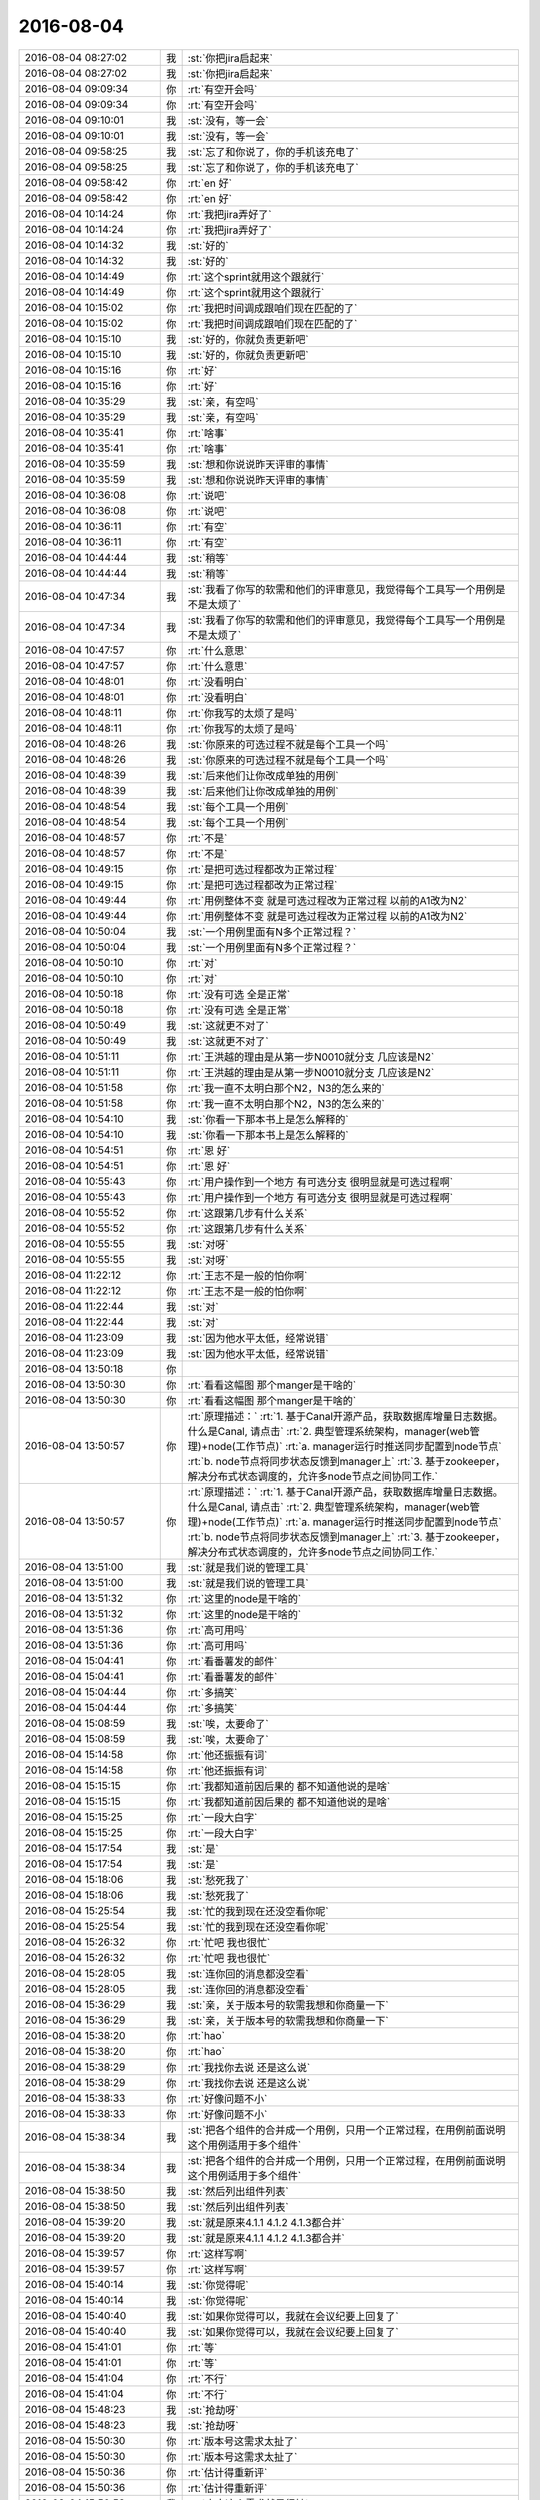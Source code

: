2016-08-04
-------------

.. list-table::
   :widths: 25, 1, 60

   * - 2016-08-04 08:27:02
     - 我
     - :st:`你把jira启起来`
   * - 2016-08-04 08:27:02
     - 我
     - :st:`你把jira启起来`
   * - 2016-08-04 09:09:34
     - 你
     - :rt:`有空开会吗`
   * - 2016-08-04 09:09:34
     - 你
     - :rt:`有空开会吗`
   * - 2016-08-04 09:10:01
     - 我
     - :st:`没有，等一会`
   * - 2016-08-04 09:10:01
     - 我
     - :st:`没有，等一会`
   * - 2016-08-04 09:58:25
     - 我
     - :st:`忘了和你说了，你的手机该充电了`
   * - 2016-08-04 09:58:25
     - 我
     - :st:`忘了和你说了，你的手机该充电了`
   * - 2016-08-04 09:58:42
     - 你
     - :rt:`en 好`
   * - 2016-08-04 09:58:42
     - 你
     - :rt:`en 好`
   * - 2016-08-04 10:14:24
     - 你
     - :rt:`我把jira弄好了`
   * - 2016-08-04 10:14:24
     - 你
     - :rt:`我把jira弄好了`
   * - 2016-08-04 10:14:32
     - 我
     - :st:`好的`
   * - 2016-08-04 10:14:32
     - 我
     - :st:`好的`
   * - 2016-08-04 10:14:49
     - 你
     - :rt:`这个sprint就用这个跟就行`
   * - 2016-08-04 10:14:49
     - 你
     - :rt:`这个sprint就用这个跟就行`
   * - 2016-08-04 10:15:02
     - 你
     - :rt:`我把时间调成跟咱们现在匹配的了`
   * - 2016-08-04 10:15:02
     - 你
     - :rt:`我把时间调成跟咱们现在匹配的了`
   * - 2016-08-04 10:15:10
     - 我
     - :st:`好的，你就负责更新吧`
   * - 2016-08-04 10:15:10
     - 我
     - :st:`好的，你就负责更新吧`
   * - 2016-08-04 10:15:16
     - 你
     - :rt:`好`
   * - 2016-08-04 10:15:16
     - 你
     - :rt:`好`
   * - 2016-08-04 10:35:29
     - 我
     - :st:`亲，有空吗`
   * - 2016-08-04 10:35:29
     - 我
     - :st:`亲，有空吗`
   * - 2016-08-04 10:35:41
     - 你
     - :rt:`啥事`
   * - 2016-08-04 10:35:41
     - 你
     - :rt:`啥事`
   * - 2016-08-04 10:35:59
     - 我
     - :st:`想和你说说昨天评审的事情`
   * - 2016-08-04 10:35:59
     - 我
     - :st:`想和你说说昨天评审的事情`
   * - 2016-08-04 10:36:08
     - 你
     - :rt:`说吧`
   * - 2016-08-04 10:36:08
     - 你
     - :rt:`说吧`
   * - 2016-08-04 10:36:11
     - 你
     - :rt:`有空`
   * - 2016-08-04 10:36:11
     - 你
     - :rt:`有空`
   * - 2016-08-04 10:44:44
     - 我
     - :st:`稍等`
   * - 2016-08-04 10:44:44
     - 我
     - :st:`稍等`
   * - 2016-08-04 10:47:34
     - 我
     - :st:`我看了你写的软需和他们的评审意见，我觉得每个工具写一个用例是不是太烦了`
   * - 2016-08-04 10:47:34
     - 我
     - :st:`我看了你写的软需和他们的评审意见，我觉得每个工具写一个用例是不是太烦了`
   * - 2016-08-04 10:47:57
     - 你
     - :rt:`什么意思`
   * - 2016-08-04 10:47:57
     - 你
     - :rt:`什么意思`
   * - 2016-08-04 10:48:01
     - 你
     - :rt:`没看明白`
   * - 2016-08-04 10:48:01
     - 你
     - :rt:`没看明白`
   * - 2016-08-04 10:48:11
     - 你
     - :rt:`你我写的太烦了是吗`
   * - 2016-08-04 10:48:11
     - 你
     - :rt:`你我写的太烦了是吗`
   * - 2016-08-04 10:48:26
     - 我
     - :st:`你原来的可选过程不就是每个工具一个吗`
   * - 2016-08-04 10:48:26
     - 我
     - :st:`你原来的可选过程不就是每个工具一个吗`
   * - 2016-08-04 10:48:39
     - 我
     - :st:`后来他们让你改成单独的用例`
   * - 2016-08-04 10:48:39
     - 我
     - :st:`后来他们让你改成单独的用例`
   * - 2016-08-04 10:48:54
     - 我
     - :st:`每个工具一个用例`
   * - 2016-08-04 10:48:54
     - 我
     - :st:`每个工具一个用例`
   * - 2016-08-04 10:48:57
     - 你
     - :rt:`不是`
   * - 2016-08-04 10:48:57
     - 你
     - :rt:`不是`
   * - 2016-08-04 10:49:15
     - 你
     - :rt:`是把可选过程都改为正常过程`
   * - 2016-08-04 10:49:15
     - 你
     - :rt:`是把可选过程都改为正常过程`
   * - 2016-08-04 10:49:44
     - 你
     - :rt:`用例整体不变 就是可选过程改为正常过程 以前的A1改为N2`
   * - 2016-08-04 10:49:44
     - 你
     - :rt:`用例整体不变 就是可选过程改为正常过程 以前的A1改为N2`
   * - 2016-08-04 10:50:04
     - 我
     - :st:`一个用例里面有N多个正常过程？`
   * - 2016-08-04 10:50:04
     - 我
     - :st:`一个用例里面有N多个正常过程？`
   * - 2016-08-04 10:50:10
     - 你
     - :rt:`对`
   * - 2016-08-04 10:50:10
     - 你
     - :rt:`对`
   * - 2016-08-04 10:50:18
     - 你
     - :rt:`没有可选 全是正常`
   * - 2016-08-04 10:50:18
     - 你
     - :rt:`没有可选 全是正常`
   * - 2016-08-04 10:50:49
     - 我
     - :st:`这就更不对了`
   * - 2016-08-04 10:50:49
     - 我
     - :st:`这就更不对了`
   * - 2016-08-04 10:51:11
     - 你
     - :rt:`王洪越的理由是从第一步N0010就分支 几应该是N2`
   * - 2016-08-04 10:51:11
     - 你
     - :rt:`王洪越的理由是从第一步N0010就分支 几应该是N2`
   * - 2016-08-04 10:51:58
     - 你
     - :rt:`我一直不太明白那个N2，N3的怎么来的`
   * - 2016-08-04 10:51:58
     - 你
     - :rt:`我一直不太明白那个N2，N3的怎么来的`
   * - 2016-08-04 10:54:10
     - 我
     - :st:`你看一下那本书上是怎么解释的`
   * - 2016-08-04 10:54:10
     - 我
     - :st:`你看一下那本书上是怎么解释的`
   * - 2016-08-04 10:54:51
     - 你
     - :rt:`恩 好`
   * - 2016-08-04 10:54:51
     - 你
     - :rt:`恩 好`
   * - 2016-08-04 10:55:43
     - 你
     - :rt:`用户操作到一个地方 有可选分支 很明显就是可选过程啊`
   * - 2016-08-04 10:55:43
     - 你
     - :rt:`用户操作到一个地方 有可选分支 很明显就是可选过程啊`
   * - 2016-08-04 10:55:52
     - 你
     - :rt:`这跟第几步有什么关系`
   * - 2016-08-04 10:55:52
     - 你
     - :rt:`这跟第几步有什么关系`
   * - 2016-08-04 10:55:55
     - 我
     - :st:`对呀`
   * - 2016-08-04 10:55:55
     - 我
     - :st:`对呀`
   * - 2016-08-04 11:22:12
     - 你
     - :rt:`王志不是一般的怕你啊`
   * - 2016-08-04 11:22:12
     - 你
     - :rt:`王志不是一般的怕你啊`
   * - 2016-08-04 11:22:44
     - 我
     - :st:`对`
   * - 2016-08-04 11:22:44
     - 我
     - :st:`对`
   * - 2016-08-04 11:23:09
     - 我
     - :st:`因为他水平太低，经常说错`
   * - 2016-08-04 11:23:09
     - 我
     - :st:`因为他水平太低，经常说错`
   * - 2016-08-04 13:50:18
     - 你
     - .. image:: /images/130015.jpg
          :width: 100px
   * - 2016-08-04 13:50:30
     - 你
     - :rt:`看看这幅图 那个manger是干啥的`
   * - 2016-08-04 13:50:30
     - 你
     - :rt:`看看这幅图 那个manger是干啥的`
   * - 2016-08-04 13:50:57
     - 你
     - :rt:`原理描述：`
       :rt:`1. 基于Canal开源产品，获取数据库增量日志数据。 什么是Canal, 请点击`
       :rt:`2. 典型管理系统架构，manager(web管理)+node(工作节点)`
       :rt:`a. manager运行时推送同步配置到node节点`
       :rt:`b. node节点将同步状态反馈到manager上`
       :rt:`3. 基于zookeeper，解决分布式状态调度的，允许多node节点之间协同工作.`
   * - 2016-08-04 13:50:57
     - 你
     - :rt:`原理描述：`
       :rt:`1. 基于Canal开源产品，获取数据库增量日志数据。 什么是Canal, 请点击`
       :rt:`2. 典型管理系统架构，manager(web管理)+node(工作节点)`
       :rt:`a. manager运行时推送同步配置到node节点`
       :rt:`b. node节点将同步状态反馈到manager上`
       :rt:`3. 基于zookeeper，解决分布式状态调度的，允许多node节点之间协同工作.`
   * - 2016-08-04 13:51:00
     - 我
     - :st:`就是我们说的管理工具`
   * - 2016-08-04 13:51:00
     - 我
     - :st:`就是我们说的管理工具`
   * - 2016-08-04 13:51:32
     - 你
     - :rt:`这里的node是干啥的`
   * - 2016-08-04 13:51:32
     - 你
     - :rt:`这里的node是干啥的`
   * - 2016-08-04 13:51:36
     - 你
     - :rt:`高可用吗`
   * - 2016-08-04 13:51:36
     - 你
     - :rt:`高可用吗`
   * - 2016-08-04 15:04:41
     - 你
     - :rt:`看番薯发的邮件`
   * - 2016-08-04 15:04:41
     - 你
     - :rt:`看番薯发的邮件`
   * - 2016-08-04 15:04:44
     - 你
     - :rt:`多搞笑`
   * - 2016-08-04 15:04:44
     - 你
     - :rt:`多搞笑`
   * - 2016-08-04 15:08:59
     - 我
     - :st:`唉，太要命了`
   * - 2016-08-04 15:08:59
     - 我
     - :st:`唉，太要命了`
   * - 2016-08-04 15:14:58
     - 你
     - :rt:`他还振振有词`
   * - 2016-08-04 15:14:58
     - 你
     - :rt:`他还振振有词`
   * - 2016-08-04 15:15:15
     - 你
     - :rt:`我都知道前因后果的 都不知道他说的是啥`
   * - 2016-08-04 15:15:15
     - 你
     - :rt:`我都知道前因后果的 都不知道他说的是啥`
   * - 2016-08-04 15:15:25
     - 你
     - :rt:`一段大白字`
   * - 2016-08-04 15:15:25
     - 你
     - :rt:`一段大白字`
   * - 2016-08-04 15:17:54
     - 我
     - :st:`是`
   * - 2016-08-04 15:17:54
     - 我
     - :st:`是`
   * - 2016-08-04 15:18:06
     - 我
     - :st:`愁死我了`
   * - 2016-08-04 15:18:06
     - 我
     - :st:`愁死我了`
   * - 2016-08-04 15:25:54
     - 我
     - :st:`忙的我到现在还没空看你呢`
   * - 2016-08-04 15:25:54
     - 我
     - :st:`忙的我到现在还没空看你呢`
   * - 2016-08-04 15:26:32
     - 你
     - :rt:`忙吧 我也很忙`
   * - 2016-08-04 15:26:32
     - 你
     - :rt:`忙吧 我也很忙`
   * - 2016-08-04 15:28:05
     - 我
     - :st:`连你回的消息都没空看`
   * - 2016-08-04 15:28:05
     - 我
     - :st:`连你回的消息都没空看`
   * - 2016-08-04 15:36:29
     - 我
     - :st:`亲，关于版本号的软需我想和你商量一下`
   * - 2016-08-04 15:36:29
     - 我
     - :st:`亲，关于版本号的软需我想和你商量一下`
   * - 2016-08-04 15:38:20
     - 你
     - :rt:`hao`
   * - 2016-08-04 15:38:20
     - 你
     - :rt:`hao`
   * - 2016-08-04 15:38:29
     - 你
     - :rt:`我找你去说 还是这么说`
   * - 2016-08-04 15:38:29
     - 你
     - :rt:`我找你去说 还是这么说`
   * - 2016-08-04 15:38:33
     - 你
     - :rt:`好像问题不小`
   * - 2016-08-04 15:38:33
     - 你
     - :rt:`好像问题不小`
   * - 2016-08-04 15:38:34
     - 我
     - :st:`把各个组件的合并成一个用例，只用一个正常过程，在用例前面说明这个用例适用于多个组件`
   * - 2016-08-04 15:38:34
     - 我
     - :st:`把各个组件的合并成一个用例，只用一个正常过程，在用例前面说明这个用例适用于多个组件`
   * - 2016-08-04 15:38:50
     - 我
     - :st:`然后列出组件列表`
   * - 2016-08-04 15:38:50
     - 我
     - :st:`然后列出组件列表`
   * - 2016-08-04 15:39:20
     - 我
     - :st:`就是原来4.1.1 4.1.2 4.1.3都合并`
   * - 2016-08-04 15:39:20
     - 我
     - :st:`就是原来4.1.1 4.1.2 4.1.3都合并`
   * - 2016-08-04 15:39:57
     - 你
     - :rt:`这样写啊`
   * - 2016-08-04 15:39:57
     - 你
     - :rt:`这样写啊`
   * - 2016-08-04 15:40:14
     - 我
     - :st:`你觉得呢`
   * - 2016-08-04 15:40:14
     - 我
     - :st:`你觉得呢`
   * - 2016-08-04 15:40:40
     - 我
     - :st:`如果你觉得可以，我就在会议纪要上回复了`
   * - 2016-08-04 15:40:40
     - 我
     - :st:`如果你觉得可以，我就在会议纪要上回复了`
   * - 2016-08-04 15:41:01
     - 你
     - :rt:`等`
   * - 2016-08-04 15:41:01
     - 你
     - :rt:`等`
   * - 2016-08-04 15:41:04
     - 你
     - :rt:`不行`
   * - 2016-08-04 15:41:04
     - 你
     - :rt:`不行`
   * - 2016-08-04 15:48:23
     - 我
     - :st:`抢劫呀`
   * - 2016-08-04 15:48:23
     - 我
     - :st:`抢劫呀`
   * - 2016-08-04 15:50:30
     - 你
     - :rt:`版本号这需求太扯了`
   * - 2016-08-04 15:50:30
     - 你
     - :rt:`版本号这需求太扯了`
   * - 2016-08-04 15:50:36
     - 你
     - :rt:`估计得重新评`
   * - 2016-08-04 15:50:36
     - 你
     - :rt:`估计得重新评`
   * - 2016-08-04 15:50:53
     - 我
     - :st:`本来这个需求就是很扯`
   * - 2016-08-04 15:50:53
     - 我
     - :st:`本来这个需求就是很扯`
   * - 2016-08-04 15:51:14
     - 我
     - :st:`是为了掩盖一线的无能才提出来的`
   * - 2016-08-04 15:51:14
     - 我
     - :st:`是为了掩盖一线的无能才提出来的`
   * - 2016-08-04 15:51:32
     - 你
     - :rt:`需求也挺无能的`
   * - 2016-08-04 15:51:32
     - 你
     - :rt:`需求也挺无能的`
   * - 2016-08-04 15:51:55
     - 你
     - :rt:`现在老田说把Copyright的也都改了`
   * - 2016-08-04 15:51:55
     - 你
     - :rt:`现在老田说把Copyright的也都改了`
   * - 2016-08-04 15:52:14
     - 我
     - :st:`纯粹是猫盖屎`
   * - 2016-08-04 15:52:14
     - 我
     - :st:`纯粹是猫盖屎`
   * - 2016-08-04 15:52:27
     - 你
     - :rt:`啥意思`
   * - 2016-08-04 15:52:27
     - 你
     - :rt:`啥意思`
   * - 2016-08-04 15:53:05
     - 我
     - :st:`随便干干，不解决问题`
   * - 2016-08-04 15:53:05
     - 我
     - :st:`随便干干，不解决问题`
   * - 2016-08-04 15:53:21
     - 你
     - :rt:`哈哈`
   * - 2016-08-04 15:53:21
     - 你
     - :rt:`哈哈`
   * - 2016-08-04 15:53:45
     - 你
     - :rt:`王洪越又说这是我的事了`
   * - 2016-08-04 15:53:45
     - 你
     - :rt:`王洪越又说这是我的事了`
   * - 2016-08-04 15:53:58
     - 我
     - :st:`别理他`
   * - 2016-08-04 15:53:58
     - 我
     - :st:`别理他`
   * - 2016-08-04 15:54:01
     - 你
     - :rt:`他就是这样 他自己也不知道 出了事都推我身上`
   * - 2016-08-04 15:54:01
     - 你
     - :rt:`他就是这样 他自己也不知道 出了事都推我身上`
   * - 2016-08-04 15:54:14
     - 我
     - :st:`最好重评，我正好去听听`
   * - 2016-08-04 15:54:14
     - 我
     - :st:`最好重评，我正好去听听`
   * - 2016-08-04 15:54:27
     - 我
     - :st:`看看他们谁还敢欺负你`
   * - 2016-08-04 15:54:27
     - 我
     - :st:`看看他们谁还敢欺负你`
   * - 2016-08-04 15:54:43
     - 你
     - :rt:`必须得重新评了 改动很大`
   * - 2016-08-04 15:54:43
     - 你
     - :rt:`必须得重新评了 改动很大`
   * - 2016-08-04 15:55:13
     - 我
     - :st:`你都写完了吗`
   * - 2016-08-04 15:55:13
     - 我
     - :st:`你都写完了吗`
   * - 2016-08-04 15:55:22
     - 你
     - :rt:`我还没写呢`
   * - 2016-08-04 15:55:22
     - 你
     - :rt:`我还没写呢`
   * - 2016-08-04 15:59:05
     - 你
     - :rt:`我这个文档打不开了 版本号的软需`
   * - 2016-08-04 15:59:05
     - 你
     - :rt:`我这个文档打不开了 版本号的软需`
   * - 2016-08-04 15:59:07
     - 你
     - :rt:`好奇怪`
   * - 2016-08-04 15:59:07
     - 你
     - :rt:`好奇怪`
   * - 2016-08-04 15:59:16
     - 你
     - :rt:`从邮件上下载的也打不开`
   * - 2016-08-04 15:59:16
     - 你
     - :rt:`从邮件上下载的也打不开`
   * - 2016-08-04 15:59:28
     - 我
     - :st:`那按照我说的写法你不是会少些不少吗`
   * - 2016-08-04 15:59:28
     - 我
     - :st:`那按照我说的写法你不是会少些不少吗`
   * - 2016-08-04 15:59:36
     - 我
     - :st:`你重启一下`
   * - 2016-08-04 15:59:36
     - 我
     - :st:`你重启一下`
   * - 2016-08-04 15:59:45
     - 你
     - :rt:`重启电脑？`
   * - 2016-08-04 15:59:45
     - 你
     - :rt:`重启电脑？`
   * - 2016-08-04 15:59:59
     - 我
     - :st:`Word就行吧`
   * - 2016-08-04 15:59:59
     - 我
     - :st:`Word就行吧`
   * - 2016-08-04 16:00:00
     - 你
     - :rt:`是 你发吧 反正我也得重写`
   * - 2016-08-04 16:00:00
     - 你
     - :rt:`是 你发吧 反正我也得重写`
   * - 2016-08-04 16:01:29
     - 我
     - :st:`你把那本用例的书给我`
   * - 2016-08-04 16:01:29
     - 我
     - :st:`你把那本用例的书给我`
   * - 2016-08-04 16:01:45
     - 你
     - :rt:`编写有效用例的吗`
   * - 2016-08-04 16:01:45
     - 你
     - :rt:`编写有效用例的吗`
   * - 2016-08-04 16:01:50
     - 我
     - :st:`是`
   * - 2016-08-04 16:01:50
     - 我
     - :st:`是`
   * - 2016-08-04 16:02:23
     - 你
     - :rt:`放到同步里了`
   * - 2016-08-04 16:02:23
     - 你
     - :rt:`放到同步里了`
   * - 2016-08-04 16:02:40
     - 我
     - :st:`好的`
   * - 2016-08-04 16:02:40
     - 我
     - :st:`好的`
   * - 2016-08-04 16:05:30
     - 我
     - :st:`你看第7章`
   * - 2016-08-04 16:05:30
     - 我
     - :st:`你看第7章`
   * - 2016-08-04 16:05:56
     - 你
     - :rt:`恩`
   * - 2016-08-04 16:05:56
     - 你
     - :rt:`恩`
   * - 2016-08-04 16:06:06
     - 我
     - :st:`每一个用例有一个主成功场景`
   * - 2016-08-04 16:06:06
     - 我
     - :st:`每一个用例有一个主成功场景`
   * - 2016-08-04 16:06:34
     - 我
     - :st:`其他的都是扩展`
   * - 2016-08-04 16:06:34
     - 我
     - :st:`其他的都是扩展`
   * - 2016-08-04 16:06:38
     - 你
     - :rt:`是吧`
   * - 2016-08-04 16:06:38
     - 你
     - :rt:`是吧`
   * - 2016-08-04 16:06:55
     - 我
     - :st:`在11.1.5里面有RUP的格式`
   * - 2016-08-04 16:06:55
     - 我
     - :st:`在11.1.5里面有RUP的格式`
   * - 2016-08-04 16:07:39
     - 我
     - :st:`也是只有一个基本流程，其他的叫可选流程`
   * - 2016-08-04 16:07:39
     - 我
     - :st:`也是只有一个基本流程，其他的叫可选流程`
   * - 2016-08-04 16:08:16
     - 你
     - :rt:`你说多个主成功场景的目的是什么`
   * - 2016-08-04 16:08:16
     - 你
     - :rt:`你说多个主成功场景的目的是什么`
   * - 2016-08-04 16:08:25
     - 你
     - :rt:`完全可以拆成多个用例啊`
   * - 2016-08-04 16:08:25
     - 你
     - :rt:`完全可以拆成多个用例啊`
   * - 2016-08-04 16:09:22
     - 我
     - :st:`是，可以拆成多个独立的用例，但是不能在一个用例里面写多个正常过程`
   * - 2016-08-04 16:09:22
     - 我
     - :st:`是，可以拆成多个独立的用例，但是不能在一个用例里面写多个正常过程`
   * - 2016-08-04 16:14:37
     - 你
     - :rt:`你说两个根本不共用任何操作步骤的 或其他东西的用例 用N1和N2连在一起不是很奇怪`
   * - 2016-08-04 16:14:37
     - 你
     - :rt:`你说两个根本不共用任何操作步骤的 或其他东西的用例 用N1和N2连在一起不是很奇怪`
   * - 2016-08-04 16:14:52
     - 你
     - :rt:`这样的在类图里有说明吗`
   * - 2016-08-04 16:14:52
     - 你
     - :rt:`这样的在类图里有说明吗`
   * - 2016-08-04 16:15:03
     - 你
     - :rt:`shit`
   * - 2016-08-04 16:15:03
     - 你
     - :rt:`shit`
   * - 2016-08-04 16:15:14
     - 我
     - :st:`你等会看我的邮件吧`
   * - 2016-08-04 16:15:14
     - 我
     - :st:`你等会看我的邮件吧`
   * - 2016-08-04 16:15:31
     - 你
     - :rt:`好`
   * - 2016-08-04 16:15:31
     - 你
     - :rt:`好`
   * - 2016-08-04 16:37:31
     - 我
     - :st:`写完了`
   * - 2016-08-04 16:37:31
     - 我
     - :st:`写完了`
   * - 2016-08-04 16:47:29
     - 我
     - :st:`看邮件了吗`
   * - 2016-08-04 16:47:29
     - 我
     - :st:`看邮件了吗`
   * - 2016-08-04 16:47:47
     - 你
     - :rt:`看了`
   * - 2016-08-04 16:47:47
     - 你
     - :rt:`看了`
   * - 2016-08-04 16:48:07
     - 我
     - :st:`这么写没事吧`
   * - 2016-08-04 16:48:07
     - 我
     - :st:`这么写没事吧`
   * - 2016-08-04 16:54:49
     - 我
     - :st:`怎么啦`
   * - 2016-08-04 16:54:49
     - 我
     - :st:`怎么啦`
   * - 2016-08-04 16:54:56
     - 我
     - :st:`不高兴？`
   * - 2016-08-04 16:54:56
     - 我
     - :st:`不高兴？`
   * - 2016-08-04 16:54:57
     - 你
     - :rt:`没事啊`
   * - 2016-08-04 16:54:57
     - 你
     - :rt:`没事啊`
   * - 2016-08-04 16:54:58
     - 你
     - :rt:`怎么啦`
   * - 2016-08-04 16:54:58
     - 你
     - :rt:`怎么啦`
   * - 2016-08-04 16:55:00
     - 你
     - :rt:`没有啊`
   * - 2016-08-04 16:55:00
     - 你
     - :rt:`没有啊`
   * - 2016-08-04 17:03:33
     - 你
     - :rt:`你怎么了 老是咳嗽`
   * - 2016-08-04 17:03:33
     - 你
     - :rt:`你怎么了 老是咳嗽`
   * - 2016-08-04 17:04:02
     - 我
     - :st:`嗓子肿了`
   * - 2016-08-04 17:04:02
     - 我
     - :st:`嗓子肿了`
   * - 2016-08-04 17:04:09
     - 我
     - :st:`已经快好了`
   * - 2016-08-04 17:04:09
     - 我
     - :st:`已经快好了`
   * - 2016-08-04 17:10:47
     - 我
     - :st:`亲，你忙吗`
   * - 2016-08-04 17:10:47
     - 我
     - :st:`亲，你忙吗`
   * - 2016-08-04 17:11:07
     - 你
     - :rt:`还行`
   * - 2016-08-04 17:11:07
     - 你
     - :rt:`还行`
   * - 2016-08-04 17:11:39
     - 我
     - :st:`哦，那你忙吧，我没事了`
   * - 2016-08-04 17:11:39
     - 我
     - :st:`哦，那你忙吧，我没事了`
   * - 2016-08-04 17:12:00
     - 你
     - :rt:`聊天呗`
   * - 2016-08-04 17:12:00
     - 你
     - :rt:`聊天呗`
   * - 2016-08-04 17:12:09
     - 我
     - :st:`好呀`
   * - 2016-08-04 17:12:09
     - 我
     - :st:`好呀`
   * - 2016-08-04 17:12:44
     - 我
     - :st:`我最近一直在思考一个问题，关于忠诚`
   * - 2016-08-04 17:12:44
     - 我
     - :st:`我最近一直在思考一个问题，关于忠诚`
   * - 2016-08-04 17:13:26
     - 我
     - :st:`想了很多，不过打字不好说，等哪天面谈的时候和你说说吧`
   * - 2016-08-04 17:13:26
     - 我
     - :st:`想了很多，不过打字不好说，等哪天面谈的时候和你说说吧`
   * - 2016-08-04 17:13:51
     - 你
     - :rt:`是啊`
   * - 2016-08-04 17:13:51
     - 你
     - :rt:`是啊`
   * - 2016-08-04 17:13:54
     - 你
     - :rt:`好`
   * - 2016-08-04 17:13:54
     - 你
     - :rt:`好`
   * - 2016-08-04 17:14:49
     - 我
     - :st:`昨天我回家想了想你生气的事情`
   * - 2016-08-04 17:14:49
     - 我
     - :st:`昨天我回家想了想你生气的事情`
   * - 2016-08-04 17:15:09
     - 我
     - :st:`感觉你这次有点出乎我意料`
   * - 2016-08-04 17:15:09
     - 我
     - :st:`感觉你这次有点出乎我意料`
   * - 2016-08-04 17:16:13
     - 你
     - :rt:`生你气？`
   * - 2016-08-04 17:16:13
     - 你
     - :rt:`生你气？`
   * - 2016-08-04 17:16:16
     - 你
     - :rt:`什么时候`
   * - 2016-08-04 17:16:16
     - 你
     - :rt:`什么时候`
   * - 2016-08-04 17:16:27
     - 你
     - :rt:`周二那天`
   * - 2016-08-04 17:16:27
     - 你
     - :rt:`周二那天`
   * - 2016-08-04 17:16:35
     - 我
     - :st:`昨天评审的事情`
   * - 2016-08-04 17:16:35
     - 我
     - :st:`昨天评审的事情`
   * - 2016-08-04 17:17:05
     - 我
     - :st:`你生我的气那件事情我已经放弃了，反正你也不会告诉我`
   * - 2016-08-04 17:17:05
     - 我
     - :st:`你生我的气那件事情我已经放弃了，反正你也不会告诉我`
   * - 2016-08-04 17:17:54
     - 你
     - :rt:`哦 评审的事啊`
   * - 2016-08-04 17:17:54
     - 你
     - :rt:`哦 评审的事啊`
   * - 2016-08-04 17:17:58
     - 你
     - :rt:`是挺生气的`
   * - 2016-08-04 17:17:58
     - 你
     - :rt:`是挺生气的`
   * - 2016-08-04 17:18:01
     - 你
     - :rt:`非常生气`
   * - 2016-08-04 17:18:01
     - 你
     - :rt:`非常生气`
   * - 2016-08-04 17:18:38
     - 我
     - :st:`我知道，我想的是你生气的原因`
   * - 2016-08-04 17:18:38
     - 我
     - :st:`我知道，我想的是你生气的原因`
   * - 2016-08-04 17:19:30
     - 你
     - :rt:`en  你说说`
   * - 2016-08-04 17:19:30
     - 你
     - :rt:`en  你说说`
   * - 2016-08-04 17:19:34
     - 你
     - :rt:`深层次的`
   * - 2016-08-04 17:19:34
     - 你
     - :rt:`深层次的`
   * - 2016-08-04 17:20:18
     - 我
     - :st:`我也说不好，我之所以想是因为我觉得你这次生气有点出乎我的意料`
   * - 2016-08-04 17:20:18
     - 我
     - :st:`我也说不好，我之所以想是因为我觉得你这次生气有点出乎我的意料`
   * - 2016-08-04 17:20:30
     - 我
     - :st:`而且也从来没有看见你生过这么大气`
   * - 2016-08-04 17:20:30
     - 我
     - :st:`而且也从来没有看见你生过这么大气`
   * - 2016-08-04 17:21:01
     - 我
     - :st:`虽然你是一个比较感性的人，但是这种情况也太少见了`
   * - 2016-08-04 17:21:01
     - 我
     - :st:`虽然你是一个比较感性的人，但是这种情况也太少见了`
   * - 2016-08-04 17:21:09
     - 你
     - :rt:`有吗？`
   * - 2016-08-04 17:21:09
     - 你
     - :rt:`有吗？`
   * - 2016-08-04 17:21:26
     - 我
     - :st:`有`
   * - 2016-08-04 17:21:26
     - 我
     - :st:`有`
   * - 2016-08-04 17:22:00
     - 我
     - :st:`我猜的，有可能是因为不是一个人去挑你的错`
   * - 2016-08-04 17:22:00
     - 我
     - :st:`我猜的，有可能是因为不是一个人去挑你的错`
   * - 2016-08-04 17:22:33
     - 我
     - :st:`王洪越会挑你的错，你自己其实是有心理准备的`
   * - 2016-08-04 17:22:33
     - 我
     - :st:`王洪越会挑你的错，你自己其实是有心理准备的`
   * - 2016-08-04 17:22:42
     - 你
     - :rt:`错了`
   * - 2016-08-04 17:22:42
     - 你
     - :rt:`错了`
   * - 2016-08-04 17:23:05
     - 你
     - :rt:`其实我不在乎别人挑我的错 真的 包括志哥提的那个 我都没在乎`
   * - 2016-08-04 17:23:05
     - 你
     - :rt:`其实我不在乎别人挑我的错 真的 包括志哥提的那个 我都没在乎`
   * - 2016-08-04 17:23:14
     - 你
     - :rt:`后半句`
   * - 2016-08-04 17:23:14
     - 你
     - :rt:`后半句`
   * - 2016-08-04 17:23:22
     - 你
     - :rt:`你说『王洪越会挑你的错，你自己其实是有心理准』`
   * - 2016-08-04 17:23:22
     - 你
     - :rt:`你说『王洪越会挑你的错，你自己其实是有心理准』`
   * - 2016-08-04 17:23:26
     - 你
     - :rt:`这句也是错的`
   * - 2016-08-04 17:23:26
     - 你
     - :rt:`这句也是错的`
   * - 2016-08-04 17:24:17
     - 我
     - :st:`你说说`
   * - 2016-08-04 17:24:17
     - 我
     - :st:`你说说`
   * - 2016-08-04 17:24:29
     - 你
     - :rt:`是因为  上次面谈后 洪越对我的态度真的是有变化  至少说话不是以前那样哼来哼去的  而且最近我忙于scrum  也没怎么留意他`
   * - 2016-08-04 17:24:29
     - 你
     - :rt:`是因为  上次面谈后 洪越对我的态度真的是有变化  至少说话不是以前那样哼来哼去的  而且最近我忙于scrum  也没怎么留意他`
   * - 2016-08-04 17:25:07
     - 你
     - :rt:`所以我以为他不会故意挑事 所以心里准备也没做好`
   * - 2016-08-04 17:25:07
     - 你
     - :rt:`所以我以为他不会故意挑事 所以心里准备也没做好`
   * - 2016-08-04 17:25:28
     - 我
     - :st:`嗯`
   * - 2016-08-04 17:25:28
     - 我
     - :st:`嗯`
   * - 2016-08-04 17:25:30
     - 你
     - :rt:`置于别人 说实话 要不是他搅和 我觉得 我完全可以应付`
   * - 2016-08-04 17:25:30
     - 你
     - :rt:`置于别人 说实话 要不是他搅和 我觉得 我完全可以应付`
   * - 2016-08-04 17:25:48
     - 你
     - :rt:`该接受的接受  不改接受的 据理力争`
   * - 2016-08-04 17:25:48
     - 你
     - :rt:`该接受的接受  不改接受的 据理力争`
   * - 2016-08-04 17:26:15
     - 我
     - :st:`嗯`
   * - 2016-08-04 17:26:15
     - 我
     - :st:`嗯`
   * - 2016-08-04 17:26:16
     - 你
     - :rt:`而且 王志说的 哪些是评审的范围 哪些不是 我都很清楚`
   * - 2016-08-04 17:26:16
     - 你
     - :rt:`而且 王志说的 哪些是评审的范围 哪些不是 我都很清楚`
   * - 2016-08-04 17:26:26
     - 你
     - :rt:`就是王洪越瞎搅和`
   * - 2016-08-04 17:26:26
     - 你
     - :rt:`就是王洪越瞎搅和`
   * - 2016-08-04 17:26:53
     - 你
     - :rt:`所以 我跟王洪越 又回到解放前了`
   * - 2016-08-04 17:26:53
     - 你
     - :rt:`所以 我跟王洪越 又回到解放前了`
   * - 2016-08-04 17:27:05
     - 你
     - :rt:`表面上还可以 装呗`
   * - 2016-08-04 17:27:05
     - 你
     - :rt:`表面上还可以 装呗`
   * - 2016-08-04 17:27:12
     - 你
     - :rt:`可能是我昨天没跟你说清楚`
   * - 2016-08-04 17:27:12
     - 你
     - :rt:`可能是我昨天没跟你说清楚`
   * - 2016-08-04 17:27:16
     - 我
     - :st:`好吧`
   * - 2016-08-04 17:27:16
     - 我
     - :st:`好吧`
   * - 2016-08-04 17:27:39
     - 你
     - :rt:`而且我今早上跟王志吵吵 也跟王志没关  我就是想问清楚王志后 好跟王洪越叫板`
   * - 2016-08-04 17:27:39
     - 你
     - :rt:`而且我今早上跟王志吵吵 也跟王志没关  我就是想问清楚王志后 好跟王洪越叫板`
   * - 2016-08-04 17:27:48
     - 我
     - :st:`可是你为啥会生那么大的气，我说的是程度`
   * - 2016-08-04 17:27:48
     - 我
     - :st:`可是你为啥会生那么大的气，我说的是程度`
   * - 2016-08-04 17:27:50
     - 你
     - :rt:`自己学艺不精 还瞎说`
   * - 2016-08-04 17:27:50
     - 你
     - :rt:`自己学艺不精 还瞎说`
   * - 2016-08-04 17:28:06
     - 你
     - :rt:`我就是很生气 但没有太大吧`
   * - 2016-08-04 17:28:06
     - 你
     - :rt:`我就是很生气 但没有太大吧`
   * - 2016-08-04 17:28:19
     - 你
     - :rt:`你从哪判断的 我生的气太大`
   * - 2016-08-04 17:28:19
     - 你
     - :rt:`你从哪判断的 我生的气太大`
   * - 2016-08-04 17:30:05
     - 我
     - :st:`还有就是你和老杨说王洪越欺负你`
   * - 2016-08-04 17:30:05
     - 我
     - :st:`还有就是你和老杨说王洪越欺负你`
   * - 2016-08-04 17:30:14
     - 你
     - :rt:`哦`
   * - 2016-08-04 17:30:14
     - 你
     - :rt:`哦`
   * - 2016-08-04 17:30:15
     - 我
     - :st:`我觉得你是被气晕了`
   * - 2016-08-04 17:30:15
     - 我
     - :st:`我觉得你是被气晕了`
   * - 2016-08-04 17:30:22
     - 你
     - :rt:`我真的很生气啊`
   * - 2016-08-04 17:30:22
     - 你
     - :rt:`我真的很生气啊`
   * - 2016-08-04 17:30:28
     - 你
     - :rt:`而且你又不在`
   * - 2016-08-04 17:30:28
     - 你
     - :rt:`而且你又不在`
   * - 2016-08-04 17:30:35
     - 你
     - :rt:`你看我都发朋友圈了`
   * - 2016-08-04 17:30:35
     - 你
     - :rt:`你看我都发朋友圈了`
   * - 2016-08-04 17:30:47
     - 你
     - :rt:`主要跟你不在有关`
   * - 2016-08-04 17:30:47
     - 你
     - :rt:`主要跟你不在有关`
   * - 2016-08-04 17:34:52
     - 我
     - :st:`嗯`
   * - 2016-08-04 17:34:52
     - 我
     - :st:`嗯`
   * - 2016-08-04 17:35:10
     - 我
     - :st:`看样子还是和我有关`
   * - 2016-08-04 17:35:10
     - 我
     - :st:`看样子还是和我有关`
   * - 2016-08-04 17:35:31
     - 你
     - :rt:`是`
   * - 2016-08-04 17:35:31
     - 你
     - :rt:`是`
   * - 2016-08-04 17:35:34
     - 我
     - :st:`我的分析过程特意把我的影响剔除了`
   * - 2016-08-04 17:35:34
     - 我
     - :st:`我的分析过程特意把我的影响剔除了`
   * - 2016-08-04 17:35:50
     - 我
     - :st:`所以才会觉得奇怪`
   * - 2016-08-04 17:35:50
     - 我
     - :st:`所以才会觉得奇怪`
   * - 2016-08-04 17:35:53
     - 你
     - :rt:`为什么剔除`
   * - 2016-08-04 17:35:53
     - 你
     - :rt:`为什么剔除`
   * - 2016-08-04 17:36:18
     - 我
     - :st:`我自己掌握不好程度`
   * - 2016-08-04 17:36:18
     - 我
     - :st:`我自己掌握不好程度`
   * - 2016-08-04 18:39:24
     - 你
     - :rt:`看一遍呗`
   * - 2016-08-04 18:39:24
     - 你
     - :rt:`看一遍呗`
   * - 2016-08-04 18:39:30
     - 你
     - :rt:`你不看我都不放心了`
   * - 2016-08-04 18:39:30
     - 你
     - :rt:`你不看我都不放心了`
   * - 2016-08-04 18:39:42
     - 我
     - :st:`好`
   * - 2016-08-04 18:39:42
     - 我
     - :st:`好`
   * - 2016-08-04 18:41:21
     - 我
     - :st:`你发给我了吗`
   * - 2016-08-04 18:41:21
     - 我
     - :st:`你发给我了吗`
   * - 2016-08-04 18:46:10
     - 我
     - :st:`执行集群组件程序的—version（-V）指令`
   * - 2016-08-04 18:46:10
     - 我
     - :st:`执行集群组件程序的—version（-V）指令`
   * - 2016-08-04 18:46:15
     - 我
     - :st:`这么写不好`
   * - 2016-08-04 18:46:15
     - 我
     - :st:`这么写不好`
   * - 2016-08-04 18:46:52
     - 你
     - :rt:`改成啥`
   * - 2016-08-04 18:46:52
     - 你
     - :rt:`改成啥`
   * - 2016-08-04 18:48:22
     - 我
     - :st:`用户使用如下命令获取版本号信息：XXX --version 或者 XXX -V；其中XXX为程序组件的名称`
   * - 2016-08-04 18:48:22
     - 我
     - :st:`用户使用如下命令获取版本号信息：XXX --version 或者 XXX -V；其中XXX为程序组件的名称`
   * - 2016-08-04 18:49:39
     - 我
     - :st:`4.1.4 里面的客户端指的是什么`
   * - 2016-08-04 18:49:39
     - 我
     - :st:`4.1.4 里面的客户端指的是什么`
   * - 2016-08-04 18:49:47
     - 你
     - :rt:`gccli`
   * - 2016-08-04 18:49:47
     - 你
     - :rt:`gccli`
   * - 2016-08-04 18:49:57
     - 我
     - :st:`包括JDBC吗`
   * - 2016-08-04 18:49:57
     - 我
     - :st:`包括JDBC吗`
   * - 2016-08-04 18:50:14
     - 你
     - :rt:`包括`
   * - 2016-08-04 18:50:14
     - 你
     - :rt:`包括`
   * - 2016-08-04 18:50:24
     - 我
     - :st:`好的`
   * - 2016-08-04 18:50:24
     - 我
     - :st:`好的`
   * - 2016-08-04 18:51:20
     - 我
     - :st:`4.1.7不应该是独立的用例吧`
   * - 2016-08-04 18:51:20
     - 我
     - :st:`4.1.7不应该是独立的用例吧`
   * - 2016-08-04 18:51:51
     - 你
     - :rt:`这个现在我也不知道哪会有copyright`
   * - 2016-08-04 18:51:51
     - 你
     - :rt:`这个现在我也不知道哪会有copyright`
   * - 2016-08-04 18:51:57
     - 我
     - :st:`Copyright信息应该是其他操作显示信息的一部分吧`
   * - 2016-08-04 18:51:57
     - 我
     - :st:`Copyright信息应该是其他操作显示信息的一部分吧`
   * - 2016-08-04 18:51:59
     - 你
     - :rt:`执行那个程序的时候会有`
   * - 2016-08-04 18:51:59
     - 你
     - :rt:`执行那个程序的时候会有`
   * - 2016-08-04 18:52:07
     - 你
     - :rt:`对啊`
   * - 2016-08-04 18:52:07
     - 你
     - :rt:`对啊`
   * - 2016-08-04 18:52:29
     - 我
     - :st:`还是加一个说明比较好`
   * - 2016-08-04 18:52:29
     - 我
     - :st:`还是加一个说明比较好`
   * - 2016-08-04 18:52:36
     - 你
     - :rt:`所以我没有说执行什么操作会单独显示copyright`
   * - 2016-08-04 18:52:36
     - 你
     - :rt:`所以我没有说执行什么操作会单独显示copyright`
   * - 2016-08-04 18:52:54
     - 我
     - :st:`这么写是不对的`
   * - 2016-08-04 18:52:54
     - 我
     - :st:`这么写是不对的`
   * - 2016-08-04 18:53:17
     - 你
     - :rt:`怎么不对法`
   * - 2016-08-04 18:53:17
     - 你
     - :rt:`怎么不对法`
   * - 2016-08-04 18:53:36
     - 我
     - :st:`我是说在附录或者其他地方说如果显示信息里面有Copyright信息，则应该是什么样子`
   * - 2016-08-04 18:53:36
     - 我
     - :st:`我是说在附录或者其他地方说如果显示信息里面有Copyright信息，则应该是什么样子`
   * - 2016-08-04 18:54:20
     - 你
     - :rt:`那这个用例不要了吗 你过来跟我说吧 我不想打字了`
   * - 2016-08-04 18:54:20
     - 你
     - :rt:`那这个用例不要了吗 你过来跟我说吧 我不想打字了`
   * - 2016-08-04 18:54:23
     - 你
     - :rt:`动动呗`
   * - 2016-08-04 18:54:23
     - 你
     - :rt:`动动呗`
   * - 2016-08-04 18:54:30
     - 我
     - :st:`好吧`
   * - 2016-08-04 18:54:30
     - 我
     - :st:`好吧`
   * - 2016-08-04 18:54:35
     - 你
     - :rt:`不然我去找你也行`
   * - 2016-08-04 18:54:35
     - 你
     - :rt:`不然我去找你也行`
   * - 2016-08-04 19:04:00
     - 你
     - :rt:`我在软件概述里写了`
   * - 2016-08-04 19:04:00
     - 你
     - :rt:`我在软件概述里写了`
   * - 2016-08-04 19:04:13
     - 你
     - :rt:`这样就直接把用例删除就OK`
   * - 2016-08-04 19:04:13
     - 你
     - :rt:`这样就直接把用例删除就OK`
   * - 2016-08-04 19:04:27
     - 我
     - :st:`好的`
   * - 2016-08-04 19:04:27
     - 我
     - :st:`好的`
   * - 2016-08-04 19:22:09
     - 我
     - :st:`你怎么还没走`
   * - 2016-08-04 19:22:09
     - 我
     - :st:`你怎么还没走`
   * - 2016-08-04 19:22:33
     - 你
     - :rt:`东东不下班，我走不了`
   * - 2016-08-04 19:22:33
     - 你
     - :rt:`东东不下班，我走不了`
   * - 2016-08-04 19:22:36
     - 你
     - :rt:`唉`
   * - 2016-08-04 19:22:36
     - 你
     - :rt:`唉`
   * - 2016-08-04 19:22:50
     - 我
     - :st:`唉，最近东东很忙`
   * - 2016-08-04 19:22:50
     - 我
     - :st:`唉，最近东东很忙`
   * - 2016-08-04 19:23:12
     - 你
     - :rt:`他明天出差`
   * - 2016-08-04 19:23:12
     - 你
     - :rt:`他明天出差`
   * - 2016-08-04 19:23:24
     - 你
     - :rt:`周一都不一定回来`
   * - 2016-08-04 19:23:24
     - 你
     - :rt:`周一都不一定回来`
   * - 2016-08-04 19:23:30
     - 我
     - :st:`你明天去北京吗`
   * - 2016-08-04 19:23:30
     - 我
     - :st:`你明天去北京吗`
   * - 2016-08-04 19:31:18
     - 我
     - :st:`我走了`
   * - 2016-08-04 19:31:18
     - 我
     - :st:`我走了`
   * - 2016-08-04 19:31:33
     - 你
     - :rt:`恩`